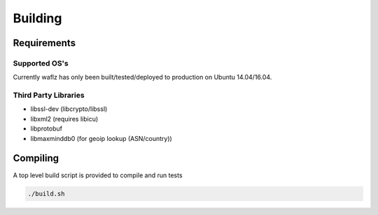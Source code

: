 Building
--------

Requirements
============

Supported OS's
**************
Currently waflz has only been built/tested/deployed to production on Ubuntu 14.04/16.04.

Third Party Libraries
*********************
* libssl-dev (libcrypto/libssl)
* libxml2 (requires libicu)
* libprotobuf
* libmaxminddb0 (for geoip lookup (ASN/country))

Compiling
=========
A top level build script is provided to compile and run tests

.. code-block:: sh

  ./build.sh
